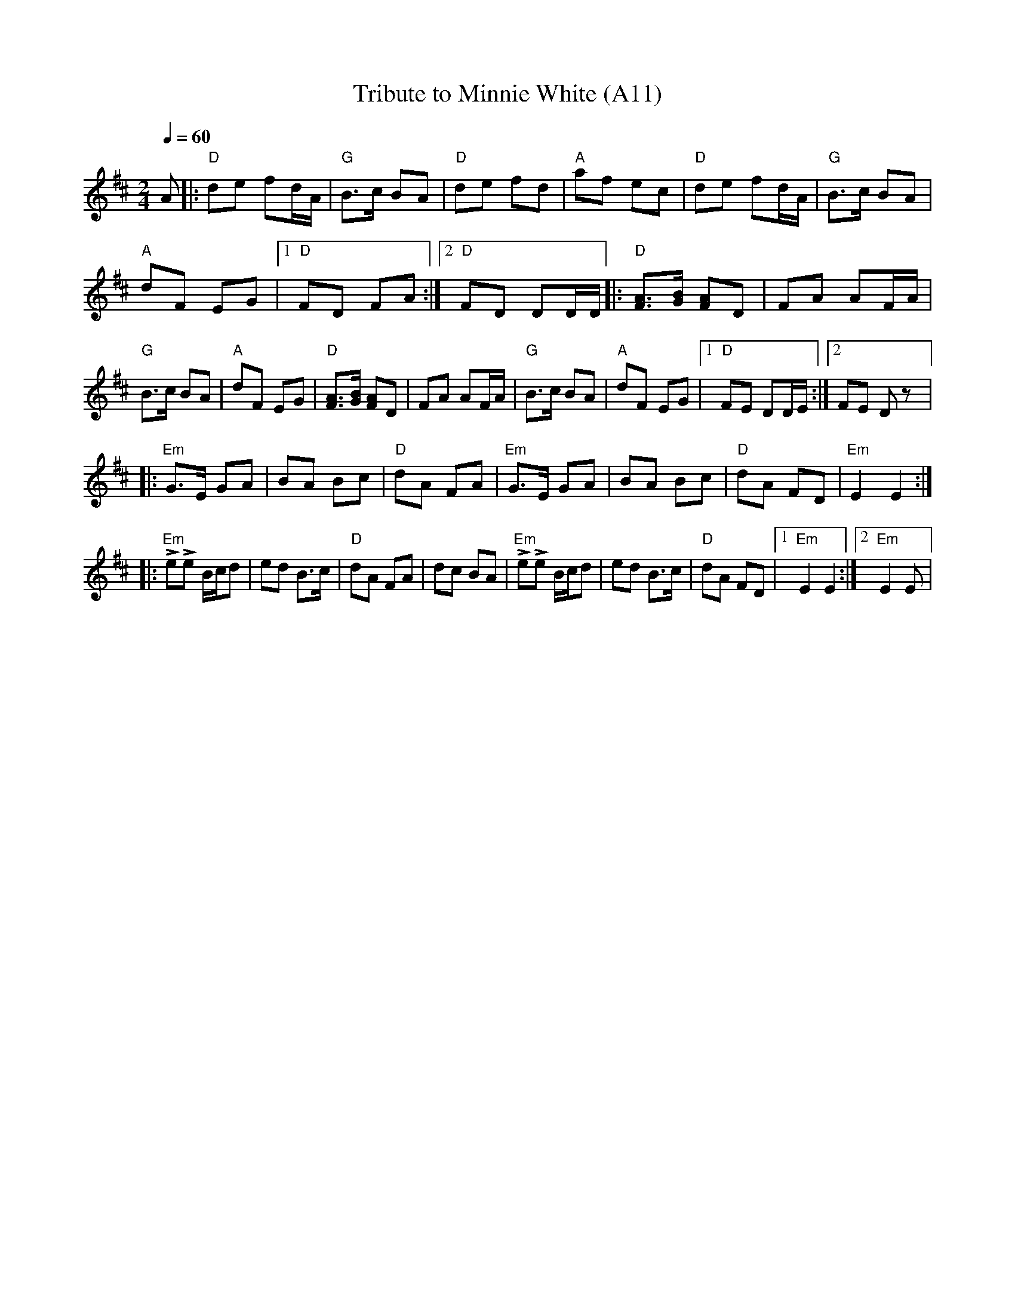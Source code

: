 X: 1025
T: Tribute to Minnie White (A11)
N: page A11
N: heptatonic
N: matches 325
M: 2/4
L: 1/8
K: Edor
Q: 1/4=60
A|:"D"de fd/A/|"G"B>c BA|"D"de fd|"A"af ec| "D"de fd/A/|"G"B>c BA|
"A"dF EG|[1"D" FD FA:|[2 "D" FD DD/D/|: "D"[FA]>[GB] [FA]D|FA AF/A/|\
"G" B>c BA|"A"dF EG| "D"[FA]>[GB] [FA]D|FA AF/A/| "G" B>c BA|\
"A"dF EG| [1"D"FE DD/E/ :|[2FE Dz|:
"Em" G>E GA|BA Bc|"D"dA FA|"Em"G>E GA| BA Bc|"D"dA FD|"Em"E2E2::
"Em"LeLe B/c/d|ed B>c|"D"dA FA|dc BA|\
"Em"LeLe B/c/d|ed B>c|"D"dA FD|[1 "Em" E2 E2:|2 "Em"E2 E|
